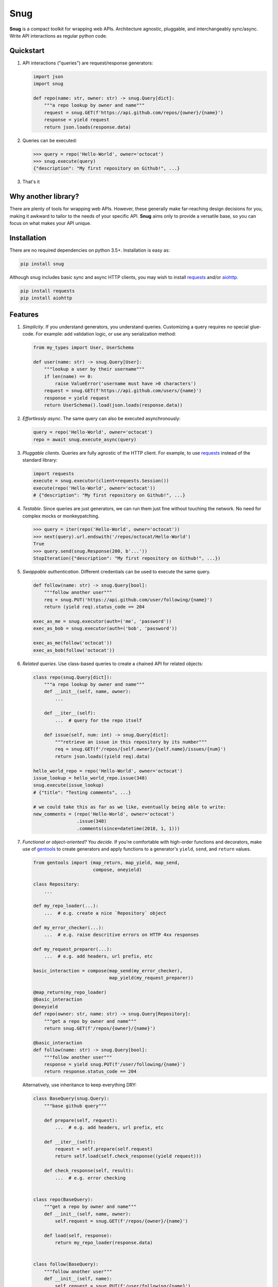 Snug
====

.. image:: https://img.shields.io/pypi/v/snug.svg
    :target: https://pypi.python.org/pypi/snug

.. image:: https://img.shields.io/pypi/l/snug.svg
    :target: https://pypi.python.org/pypi/snug

.. image:: https://img.shields.io/pypi/pyversions/snug.svg
    :target: https://pypi.python.org/pypi/snug

.. image:: https://travis-ci.org/ariebovenberg/snug.svg?branch=master
    :target: https://travis-ci.org/ariebovenberg/snug

.. image:: https://coveralls.io/repos/github/ariebovenberg/snug/badge.svg?branch=master
    :target: https://coveralls.io/github/ariebovenberg/snug?branch=master

.. image:: https://readthedocs.org/projects/snug/badge/?version=latest
    :target: http://snug.readthedocs.io/en/latest/?badge=latest
    :alt: Documentation Status

.. image:: https://api.codeclimate.com/v1/badges/00312aa548eb87fe11b4/maintainability
   :target: https://codeclimate.com/github/ariebovenberg/snug/maintainability
   :alt: Maintainability


**Snug** is a compact toolkit for wrapping web APIs.
Architecture agnostic, pluggable, and interchangeably sync/async.
Write API interactions as regular python code.

Quickstart
----------

1. API interactions ("queries") are request/response generators:

   .. code-block:: python

    import json
    import snug

    def repo(name: str, owner: str) -> snug.Query[dict]:
        """a repo lookup by owner and name"""
        request = snug.GET(f'https://api.github.com/repos/{owner}/{name}')
        response = yield request
        return json.loads(response.data)

2. Queries can be executed:

   .. code-block:: python

    >>> query = repo('Hello-World', owner='octocat')
    >>> snug.execute(query)
    {"description": "My first repository on Github!", ...}

3. That's it


Why another library?
--------------------

There are plenty of tools for wrapping web APIs.
However, these generally make far-reaching design decisions for you,
making it awkward to tailor to the needs of your specific API.
**Snug** aims only to provide a versatile base,
so you can focus on what makes your API unique.


Installation
------------

There are no required dependencies on python 3.5+. Installation is easy as:

.. code-block:: bash

   pip install snug

Although snug includes basic sync and async HTTP clients,
you may wish to install `requests <http://docs.python-requests.org/>`_
and/or `aiohttp <http://aiohttp.readthedocs.io/>`_.

.. code-block:: bash

   pip install requests
   pip install aiohttp

Features
--------

1. *Simplicity*. If you understand generators, you understand queries.
   Customizing a query requires no special glue-code.
   For example: add validation logic, or use any serialization method:

   .. code-block:: python

     from my_types import User, UserSchema

     def user(name: str) -> snug.Query[User]:
         """lookup a user by their username"""
         if len(name) == 0:
             raise ValueError('username must have >0 characters')
         request = snug.GET(f'https://api.github.com/users/{name}')
         response = yield request
         return UserSchema().load(json.loads(response.data))

2. *Effortlessly async*. The same query can also be executed asynchronously:

   .. code-block:: python

      query = repo('Hello-World', owner='octocat')
      repo = await snug.execute_async(query)

3. *Pluggable clients*. Queries are fully agnostic of the HTTP client.
   For example, to use `requests <http://docs.python-requests.org/>`_
   instead of the standard library:

   .. code-block:: python

      import requests
      execute = snug.executor(client=requests.Session())
      execute(repo('Hello-World', owner='octocat'))
      # {"description": "My first repository on Github!", ...}

4. *Testable*. Since queries are just generators, we can run them
   just fine without touching the network.
   No need for complex mocks or monkeypatching.

   .. code-block:: python

      >>> query = iter(repo('Hello-World', owner='octocat'))
      >>> next(query).url.endswith('/repos/octocat/Hello-World')
      True
      >>> query.send(snug.Response(200, b'...'))
      StopIteration({"description": "My first repository on Github!", ...})

5. *Swappable authentication*. Different credentials can be used to execute
   the same query.

   .. code-block:: python

      def follow(name: str) -> snug.Query[bool]:
          """follow another user"""
          req = snug.PUT('https://api.github.com/user/following/{name}')
          return (yield req).status_code == 204

      exec_as_me = snug.executor(auth=('me', 'password'))
      exec_as_bob = snug.executor(auth=('bob', 'password'))

      exec_as_me(follow('octocat'))
      exec_as_bob(follow('octocat'))

6. *Related queries*. Use class-based queries to create a chained API for related objects:

   .. code-block:: python

      class repo(snug.Query[dict]):
          """a repo lookup by owner and name"""
          def __init__(self, name, owner):
              ...

          def __iter__(self):
              ...  # query for the repo itself

          def issue(self, num: int) -> snug.Query[dict]:
              """retrieve an issue in this repository by its number"""
              req = snug.GET(f'/repos/{self.owner}/{self.name}/issues/{num}')
              return json.loads((yield req).data)

      hello_world_repo = repo('Hello-World', owner='octocat')
      issue_lookup = hello_world_repo.issue(348)
      snug.execute(issue_lookup)
      # {"title": "Testing comments", ...}

      # we could take this as far as we like, eventually being able to write:
      new_comments = (repo('Hello-World', owner='octocat')
                      .issue(348)
                      .comments(since=datetime(2018, 1, 1)))


7. *Functional or object-oriented? You decide*. If you're comfortable with high-order functions and decorators,
   make use of `gentools <http://gentools.readthedocs.io/>`_ to create generators
   and apply functions to a generator's
   ``yield``, ``send``, and ``return`` values.

   .. code-block:: python

      from gentools import (map_return, map_yield, map_send,
                            compose, oneyield)

      class Repository:
          ...

      def my_repo_loader(...):
          ...  # e.g. create a nice `Repository` object

      def my_error_checker(...):
          ...  # e.g. raise descritive errors on HTTP 4xx responses

      def my_request_preparer(...):
          ...  # e.g. add headers, url prefix, etc

      basic_interaction = compose(map_send(my_error_checker),
                                  map_yield(my_request_preparer))

      @map_return(my_repo_loader)
      @basic_interaction
      @oneyield
      def repo(owner: str, name: str) -> snug.Query[Repository]:
          """get a repo by owner and name"""
          return snug.GET(f'/repos/{owner}/{name}')

      @basic_interaction
      def follow(name: str) -> snug.Query[bool]:
          """follow another user"""
          response = yield snug.PUT(f'/user/following/{name}')
          return response.status_code == 204

   Alternatively, use inheritance to keep everything DRY:

   .. code-block:: python

      class BaseQuery(snug.Query):
          """base github query"""

          def prepare(self, request):
              ...  # e.g. add headers, url prefix, etc

          def __iter__(self):
              request = self.prepare(self.request)
              return self.load(self.check_response((yield request)))

          def check_response(self, result):
              ...  # e.g. error checking


      class repo(BaseQuery):
          """get a repo by owner and name"""
          def __init__(self, name, owner):
              self.request = snug.GET(f'/repos/{owner}/{name}')

          def load(self, response):
              return my_repo_loader(response.data)


      class follow(BaseQuery):
          """follow another user"""
          def __init__(self, name):
              self.request = snug.PUT(f'/user/following/{name}')

          def load(self, response):
              return response.status_code == 204


Check the ``examples/`` directory for some samples.

